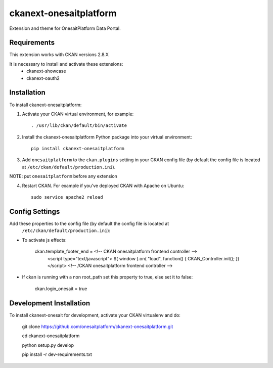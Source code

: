=============
ckanext-onesaitplatform
=============

Extension and theme for OnesaitPlatform Data Portal.


------------
Requirements
------------

This extension works with CKAN versions 2.8.X

It is necessary to install and activate these extensions:
    - ckanext-showcase
    - ckanext-oauth2


------------
Installation
------------

To install ckanext-onesaitplatform:

1. Activate your CKAN virtual environment, for example::

     . /usr/lib/ckan/default/bin/activate

2. Install the ckanext-onesaitplatform Python package into your virtual environment::

     pip install ckanext-onesaitplatform

3. Add ``onesaitplatform`` to the ``ckan.plugins`` setting in your CKAN
   config file (by default the config file is located at
   ``/etc/ckan/default/production.ini``).
   
NOTE: put ``onesaitplatform`` before any extension

4. Restart CKAN. For example if you've deployed CKAN with Apache on Ubuntu::

     sudo service apache2 reload


---------------
Config Settings
---------------

Add these properties to the config file (by default the config file is located at
   ``/etc/ckan/default/production.ini``):

- To activate js effects: 

    ckan.template_footer_end = <!-- CKAN onesaitplatform frontend controller -->
      <script type="text/javascript">
      $( window ).on( "load", function() { CKAN_Controller.init(); })
      </script>
      <!-- /CKAN onesaitplatform frontend controller -->

- If ckan is running with a non root_path set this property to true, else set it to false:

    ckan.login_onesait = true
 
 
------------------------
Development Installation
------------------------

To install ckanext-onesait for development, activate your CKAN virtualenv and
do:

    git clone https://github.com/onesaitplatform/ckanext-onesaitplatform.git

    cd ckanext-onesaitplatform

    python setup.py develop

    pip install -r dev-requirements.txt

